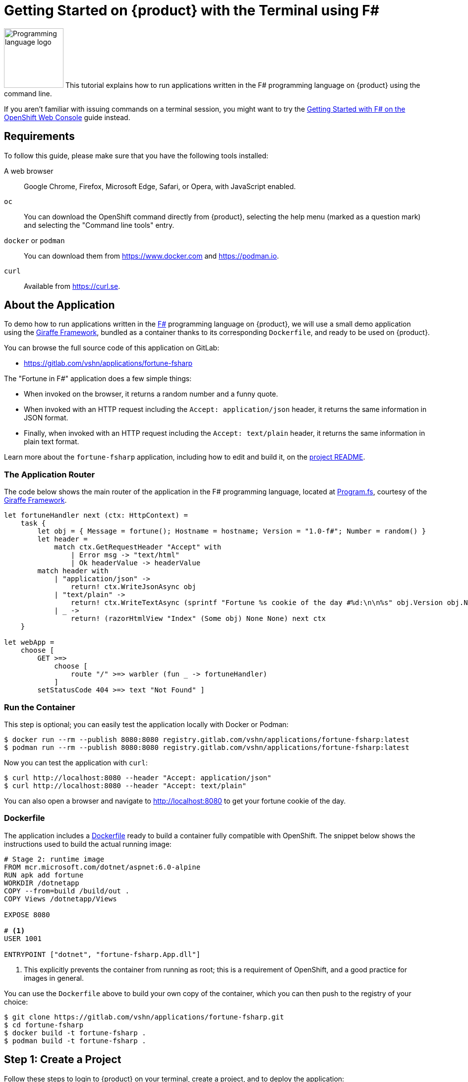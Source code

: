 = Getting Started on {product} with the Terminal using F#

// THIS FILE IS AUTOGENERATED
// DO NOT EDIT MANUALLY

image:logos/fsharp.svg[role="related thumb right",alt="Programming language logo",width=120,height=120] This tutorial explains how to run applications written in the F# programming language on {product} using the command line.

If you aren't familiar with issuing commands on a terminal session, you might want to try the xref:tutorials/getting-started/fsharp-web.adoc[Getting Started with F# on the OpenShift Web Console] guide instead.

== Requirements

To follow this guide, please make sure that you have the following tools installed:

A web browser:: Google Chrome, Firefox, Microsoft Edge, Safari, or Opera, with JavaScript enabled.

`oc`:: You can download the OpenShift command directly from {product}, selecting the help menu (marked as a question mark) and selecting the "Command line tools" entry.

`docker` or `podman`:: You can download them from https://www.docker.com and https://podman.io.

`curl`:: Available from https://curl.se.

== About the Application

To demo how to run applications written in the https://fsharp.org/[F#] programming language on {product}, we will use a small demo application using the https://giraffe.wiki/[Giraffe Framework], bundled as a container thanks to its corresponding `Dockerfile`, and ready to be used on {product}.

You can browse the full source code of this application on GitLab:

* https://gitlab.com/vshn/applications/fortune-fsharp

The "Fortune in F#" application does a few simple things:

* When invoked on the browser, it returns a random number and a funny quote.
* When invoked with an HTTP request including the `Accept: application/json` header, it returns the same information in JSON format.
* Finally, when invoked with an HTTP request including the `Accept: text/plain` header, it returns the same information in plain text format.

Learn more about the `fortune-fsharp` application, including how to edit and build it, on the https://gitlab.com/vshn/applications/fortune-fsharp/-/blob/master/README.adoc[project README].

=== The Application Router

The code below shows the main router of the application in the F# programming language, located at https://gitlab.com/vshn/applications/fortune-fsharp/-/blob/master/Program.fs[Program.fs], courtesy of the https://giraffe.wiki/[Giraffe Framework].

[source,fsharp,indent=0]
--
let fortuneHandler next (ctx: HttpContext) =
    task {
        let obj = { Message = fortune(); Hostname = hostname; Version = "1.0-f#"; Number = random() }
        let header =
            match ctx.GetRequestHeader "Accept" with
                | Error msg -> "text/html"
                | Ok headerValue -> headerValue
        match header with
            | "application/json" ->
                return! ctx.WriteJsonAsync obj
            | "text/plain" ->
                return! ctx.WriteTextAsync (sprintf "Fortune %s cookie of the day #%d:\n\n%s" obj.Version obj.Number obj.Message)
            | _ ->
                return! (razorHtmlView "Index" (Some obj) None None) next ctx
    }

let webApp =
    choose [
        GET >=>
            choose [
                route "/" >=> warbler (fun _ -> fortuneHandler)
            ]
        setStatusCode 404 >=> text "Not Found" ]
--

=== Run the Container

This step is optional; you can easily test the application locally with Docker or Podman:

[source,shell]
--
$ docker run --rm --publish 8080:8080 registry.gitlab.com/vshn/applications/fortune-fsharp:latest
$ podman run --rm --publish 8080:8080 registry.gitlab.com/vshn/applications/fortune-fsharp:latest
--

Now you can test the application with `curl`:

[source,shell]
--
$ curl http://localhost:8080 --header "Accept: application/json"
$ curl http://localhost:8080 --header "Accept: text/plain"
--

You can also open a browser and navigate to http://localhost:8080 to get your fortune cookie of the day.

=== Dockerfile

The application includes a https://gitlab.com/vshn/applications/fortune-fsharp/-/blob/master/Dockerfile[Dockerfile] ready to build a container fully compatible with OpenShift. The snippet below shows the instructions used to build the actual running image:

[source,dockerfile,indent=0]
--
# Stage 2: runtime image
FROM mcr.microsoft.com/dotnet/aspnet:6.0-alpine
RUN apk add fortune
WORKDIR /dotnetapp
COPY --from=build /build/out .
COPY Views /dotnetapp/Views

EXPOSE 8080

# <1>
USER 1001

ENTRYPOINT ["dotnet", "fortune-fsharp.App.dll"]
--
<1> This explicitly prevents the container from running as root; this is a requirement of OpenShift, and a good practice for images in general.

You can use the `Dockerfile` above to build your own copy of the container, which you can then push to the registry of your choice:

[source,shell]
--
$ git clone https://gitlab.com/vshn/applications/fortune-fsharp.git
$ cd fortune-fsharp
$ docker build -t fortune-fsharp .
$ podman build -t fortune-fsharp .
--

== Step 1: Create a Project

Follow these steps to login to {product} on your terminal, create a project, and to deploy the application:

. Login to the {product} console with your web browser.
. Click on your user name on the top right and select "Copy login command"
. Click "Display token" and copy the login command shown in "Log in with this token"
. Paste the `oc login` command on the terminal:
+
[source,shell]
--
$ oc login --token=sha256~_xxxxxx_xxxxxxxxxxxxxxxxxxxxxx-xxxxxxxxxx-X --server=https://api.[YOUR_PREFERRED_ZONE].appuio.cloud:6443
$ oc projects
You aren't a member of any projects. You can request a project to be created with the 'new-project' command.
--

. Create a new project called "fortune-fsharp"
+
[source,shell]
--
$ oc new-project fortune-fsharp
Now using project "fortune-fsharp" on server "https://api.[YOUR_PREFERRED_ZONE].appuio.cloud:6443".

You can add applications to this project with the 'new-app' command. For example, try:

    oc new-app rails-postgresql-example

to build a new example application in Ruby. Or use kubectl to deploy a simple Kubernetes application:

    kubectl create deployment hello-node --image=k8s.gcr.io/serve_hostname
--

. To deploy the application we will use a standard Kubernetes `Deployment` object. Save the following YAML in a file called `deployment.yaml`:
+
[source,yaml]
----
apiVersion: apps/v1
kind: Deployment
metadata:
  name: fortune-fsharp
  namespace: fortune-fsharp # <1>
  labels:
    app: fortune-fsharp
spec:
  template:
    spec:
      imagePullSecrets:
      - name: gitlab-pull-secret
      containers:
      - image: registry.gitlab.com/vshn/applications/fortune-fsharp:latest
        imagePullPolicy: Always
        name: fortune-container
        ports:
        - containerPort: 8080
    metadata:
      labels:
        app: fortune-fsharp
  selector:
    matchLabels:
      app: fortune-fsharp
  strategy:
    type: Recreate
---
apiVersion: v1
kind: Service
metadata:
  name: fortune-fsharp
  namespace: fortune-fsharp # <1>
  labels:
    app: fortune-fsharp
spec:
  ports:
    - port: 8080
      targetPort: 8080
  selector:
    app: fortune-fsharp
  type: ClusterIP
----
<1> Make sure this annotation matches exactly the name of your project: `fortune-fsharp`

. Then apply the deployment to your {product} project and wait until your pod appears with the status "Running":
+
[source,shell]
--
$ oc -n fortune-fsharp apply -f deployment.yaml
deployment.apps/fortune-fsharp created
service/fortune-fsharp created
$ oc -n fortune-fsharp get pods --watch
NAME                         READY   STATUS    RESTARTS   AGE
fortune-fsharp-6fbd5484cf-k47gt   1/1     Running   0          11s
--

== Step 2: Publish your Application

At the moment your container is running but it's not available from the Internet. To be able to access our application, we must create an `Ingress` object.

. Create another file called `ingress.yaml` with the following contents, customizing the parts marked as `[YOUR_APP_NAME]` and `[YOUR_PREFERRED_ZONE]` to your liking:
+
[source,yaml]
--
apiVersion: networking.k8s.io/v1
kind: Ingress
metadata:
  annotations:
    cert-manager.io/cluster-issuer: letsencrypt-production
  name: fortune-fsharp-ingress
  namespace: fortune-fsharp # <1>
spec:
  rules:
  - host: [YOUR_APP_NAME].apps.[YOUR_PREFERRED_ZONE].appuio.cloud # <2>
    http:
      paths:
      - pathType: Prefix
        path: /
        backend:
          service:
            name: fortune-fsharp
            port:
              number: 8080
  tls:
  - hosts:
    - [YOUR_APP_NAME].apps.[YOUR_PREFERRED_ZONE].appuio.cloud
    secretName: fortune-fsharp-cert
--
<1> Make sure this annotation matches exactly the name of your project: `fortune-fsharp`
<2> Replace the placeholders `YOUR_APP_NAME` and `YOUR_PREFERRED_ZONE` with valid values.

. Apply the ingress object to your {product} project and wait until you route shows as available.
+
[source,shell]
--
$ oc -n fortune-fsharp apply -f ingress.yaml
ingress.networking.k8s.io/fortune-fsharp-ingress created
$ oc -n fortune-fsharp get routes --watch
NAME                      HOST/PORT                                         PATH   SERVICES    PORT    TERMINATION     WILDCARD
fortune-fsharp-ingress-4pk2j   fortune-fsharp.apps.[YOUR_PREFERRED_ZONE].appuio.cloud   /      fortune-fsharp   <all>   edge/Redirect   None
--

. After a few seconds, you should be able to get your daily fortune message using `curl`!
+
[source,shell]
--
$ curl https://[YOUR_APP_NAME].apps.[YOUR_PREFERRED_ZONE].appuio.cloud --header "Accept: text/plain"
$ curl https://[YOUR_APP_NAME].apps.[YOUR_PREFERRED_ZONE].appuio.cloud --header "Accept: application/json"
--

== Step 3: There's no Step 3!

The "Fortune in  F#" application is now running on {product}. Congratulations!

What's next? To run your own application written in F# or using the Giraffe Framework on {product}, follow these steps:

* Containerize the application making sure it's compatible with {product}. The `Dockerfile` above can serve as a starting point.
* Enhance the deployment for your application with liveness and health probes, or better yet, create a https://helm.sh/[Helm] chart.
* Configure your CI/CD system to automatically deploy your application to your cluster.

Finally, when you're done testing the fortune application, delete the `fortune-fsharp` project with the following command:

[source,shell]
--
$ oc delete project fortune-fsharp
--